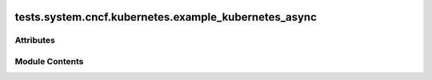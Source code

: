  .. Licensed to the Apache Software Foundation (ASF) under one
    or more contributor license agreements.  See the NOTICE file
    distributed with this work for additional information
    regarding copyright ownership.  The ASF licenses this file
    to you under the Apache License, Version 2.0 (the
    "License"); you may not use this file except in compliance
    with the License.  You may obtain a copy of the License at

 ..   http://www.apache.org/licenses/LICENSE-2.0

 .. Unless required by applicable law or agreed to in writing,
    software distributed under the License is distributed on an
    "AS IS" BASIS, WITHOUT WARRANTIES OR CONDITIONS OF ANY
    KIND, either express or implied.  See the License for the
    specific language governing permissions and limitations
    under the License.

tests.system.cncf.kubernetes.example_kubernetes_async
=====================================================

.. py:module:: tests.system.cncf.kubernetes.example_kubernetes_async

.. autoapi-nested-parse::

   This is an example dag for using the KubernetesPodOperator.



Attributes
----------

.. autoapisummary::

   tests.system.cncf.kubernetes.example_kubernetes_async.secret_file
   tests.system.cncf.kubernetes.example_kubernetes_async.secret_env
   tests.system.cncf.kubernetes.example_kubernetes_async.secret_all_keys
   tests.system.cncf.kubernetes.example_kubernetes_async.volume_mount
   tests.system.cncf.kubernetes.example_kubernetes_async.configmaps
   tests.system.cncf.kubernetes.example_kubernetes_async.volume
   tests.system.cncf.kubernetes.example_kubernetes_async.port
   tests.system.cncf.kubernetes.example_kubernetes_async.init_container_volume_mounts
   tests.system.cncf.kubernetes.example_kubernetes_async.init_environments
   tests.system.cncf.kubernetes.example_kubernetes_async.init_container
   tests.system.cncf.kubernetes.example_kubernetes_async.affinity
   tests.system.cncf.kubernetes.example_kubernetes_async.tolerations
   tests.system.cncf.kubernetes.example_kubernetes_async.ENV_ID
   tests.system.cncf.kubernetes.example_kubernetes_async.DAG_ID
   tests.system.cncf.kubernetes.example_kubernetes_async.k
   tests.system.cncf.kubernetes.example_kubernetes_async.test_run


Module Contents
---------------

.. py:data:: secret_file

.. py:data:: secret_env

.. py:data:: secret_all_keys

.. py:data:: volume_mount

.. py:data:: configmaps

.. py:data:: volume

.. py:data:: port

.. py:data:: init_container_volume_mounts

.. py:data:: init_environments

.. py:data:: init_container

.. py:data:: affinity

.. py:data:: tolerations

.. py:data:: ENV_ID

.. py:data:: DAG_ID
   :value: 'example_kubernetes_operator_async'


.. py:data:: k

.. py:data:: test_run
